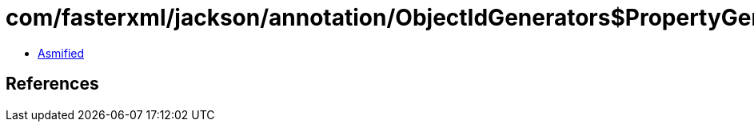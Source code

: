 = com/fasterxml/jackson/annotation/ObjectIdGenerators$PropertyGenerator.class

 - link:ObjectIdGenerators$PropertyGenerator-asmified.java[Asmified]

== References

